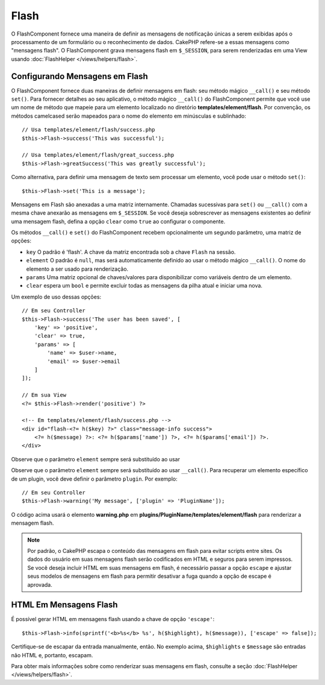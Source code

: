 Flash
#####

.. php:namespace:: Cake\Controller\Component

.. php:class:: FlashComponent(ComponentCollection $collection, array $config = [])

O FlashComponent fornece uma maneira de definir as mensagens de notificação únicas 
a serem exibidas após o processamento de um formulário ou o reconhecimento de dados. 
CakePHP refere-se a essas mensagens como "mensagens flash". O FlashComponent grava 
mensagens flash em ``$_SESSION``, para serem renderizadas em uma View usando 
:doc:`FlashHelper </views/helpers/flash>`.

Configurando Mensagens em Flash
===============================

O FlashComponent fornece duas maneiras de definir mensagens em flash: seu método 
mágico ``__call()`` e seu método ``set()``. Para fornecer detalhes ao seu aplicativo, 
o método mágico ``__call()`` do FlashComponent permite que você use um nome de método 
que mapeie para um elemento localizado no diretório **templates/element/flash**. Por 
convenção, os métodos camelcased serão mapeados para o nome do elemento em minúsculas 
e sublinhado::

    // Usa templates/element/flash/success.php
    $this->Flash->success('This was successful');

    // Usa templates/element/flash/great_success.php
    $this->Flash->greatSuccess('This was greatly successful');

Como alternativa, para definir uma mensagem de texto sem processar um elemento, 
você pode usar o método ``set()``::

    $this->Flash->set('This is a message');

Mensagens em Flash são anexadas a uma matriz internamente. Chamadas sucessivas 
para ``set()`` ou ``__call()`` com a mesma chave anexarão as mensagens em 
``$_SESSION``. Se você deseja sobrescrever as mensagens existentes ao definir 
uma mensagem flash, defina a opção ``clear`` como ``true`` ao configurar o 
componente.

Os métodos ``__call()`` e ``set()`` do FlashComponent recebem opcionalmente um 
segundo parâmetro, uma matriz de opções:

* ``key`` O padrão é 'flash'. A chave da matriz encontrada sob a chave ``Flash`` na sessão.
* ``element`` O padrão é ``null``, mas será automaticamente definido ao usar o método mágico 
  ``__call()``. O nome do elemento a ser usado para renderização.
* ``params`` Uma matriz opcional de chaves/valores para disponibilizar como variáveis dentro de um elemento.
* ``clear`` espera um ``bool`` e permite excluir todas as mensagens da pilha atual e iniciar uma nova.

Um exemplo de uso dessas opções::

    // Em seu Controller
    $this->Flash->success('The user has been saved', [
        'key' => 'positive',
        'clear' => true,
        'params' => [
            'name' => $user->name,
            'email' => $user->email
        ]
    ]);

    // Em sua View
    <?= $this->Flash->render('positive') ?>

    <!-- Em templates/element/flash/success.php -->
    <div id="flash-<?= h($key) ?>" class="message-info success">
        <?= h($message) ?>: <?= h($params['name']) ?>, <?= h($params['email']) ?>.
    </div>

Observe que o parâmetro ``element`` sempre será substituído ao usar

Observe que o parâmetro ``element`` sempre será substituído ao usar ``__call()``. 
Para recuperar um elemento específico de um plugin, você deve definir o parâmetro 
``plugin``. Por exemplo::

    // Em seu Controller
    $this->Flash->warning('My message', ['plugin' => 'PluginName']);

O código acima usará o elemento **warning.php** em 
**plugins/PluginName/templates/element/flash** para renderizar a mensagem flash.

.. note::

    Por padrão, o CakePHP escapa o conteúdo das mensagens em flash para evitar 
    scripts entre sites. Os dados do usuário em suas mensagens flash serão codificados 
    em HTML e seguros para serem impressos. Se você deseja incluir HTML em suas mensagens 
    em flash, é necessário passar a opção ``escape`` e ajustar seus modelos de mensagens 
    em flash para permitir desativar a fuga quando a opção de escape é aprovada.

HTML Em Mensagens Flash
=======================

É possível gerar HTML em mensagens flash usando a chave de opção ``'escape'``::

    $this->Flash->info(sprintf('<b>%s</b> %s', h($highlight), h($message)), ['escape' => false]);

Certifique-se de escapar da entrada manualmente, então. No exemplo acima, ``$highlights`` e 
``$message`` são entradas não HTML e, portanto, escapam.

Para obter mais informações sobre como renderizar suas mensagens em flash, consulte a 
seção :doc:`FlashHelper </views/helpers/flash>`.
